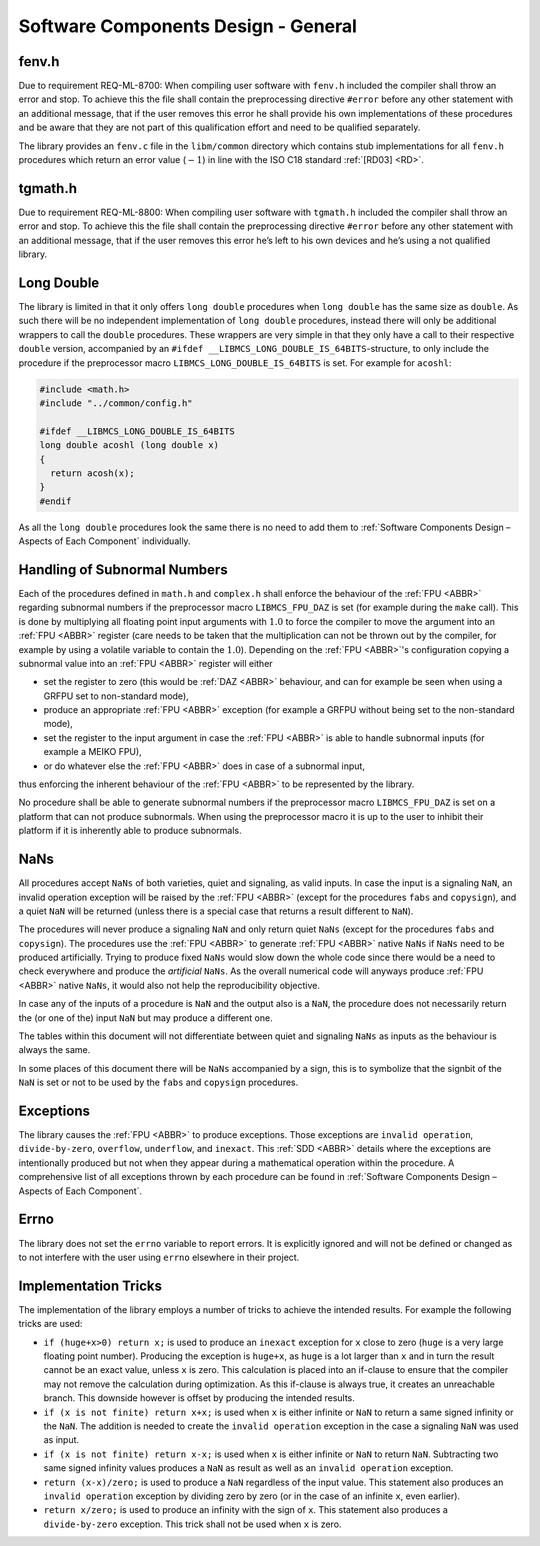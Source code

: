 Software Components Design - General
------------------------------------

.. raw:: html

   <!--
   a. The SDD shall describe:
       1. The software components, constituting the software item.
       2. The relationship between the software components.
       3. The purpose of each software component.
       4. For each software component, the development type (e.g. new development, software to be reused).
       5. If the software is written for the reuse,
           * its provided functionality from an external point of view, and
           * its external interfaces.
       6. Handling of existing reused components.
           NOTE: See Annex N.
   b. The following shall apply to the software components specified in <5.3>a.1.:
       1. Each software component is uniquely identified.
       2. When components are expressed as models, the supplier establishes a way to assign identifiers within the model for sake of traceability.
       3. The software requirements allocation provides for each software component;
           NOTE: The documented trace can be provided automatically by tools when models are used to express components.
   c. The description of the components should be laid out hierarchically, in accordance with the following aspects for each component, further described in <5.4>:
       * <Component identifier>
       * <Type>
       * <Purpose>
       * <Function>
       * <Subordinates>
       * <Dependencies>
       * <Interfaces>
       * <Resources>
       * <References>
       * <Data>
           NOTE: Detailed description of the aspects for each component are describe in <5.4>.
   -->

fenv.h
~~~~~~

Due to requirement REQ-ML-8700: When compiling user software with ``fenv.h`` included the compiler shall throw an error and stop. To achieve this the file shall contain the preprocessing directive ``#error`` before any other statement with an additional message, that if the user removes this error he shall provide his own implementations of these procedures and be aware that they are not part of this qualification effort and need to be qualified separately.

The library provides an ``fenv.c`` file in the ``libm/common`` directory which contains stub implementations for all ``fenv.h`` procedures which return an error value (:math:`-1`) in line with the ISO C18 standard :ref:`[RD03] <RD>`.

tgmath.h
~~~~~~~~

Due to requirement REQ-ML-8800: When compiling user software with ``tgmath.h`` included the compiler shall throw an error and stop. To achieve this the file shall contain the preprocessing directive ``#error`` before any other statement with an additional message, that if the user removes this error he’s left to his own devices and he’s using a not qualified library.

Long Double
~~~~~~~~~~~

The library is limited in that it only offers ``long double`` procedures when ``long double`` has the same size as ``double``. As such there will be no independent implementation of ``long double`` procedures, instead there will only be additional wrappers to call the ``double`` procedures. These wrappers are very simple in that they only have a call to their respective ``double`` version, accompanied by an ``#ifdef __LIBMCS_LONG_DOUBLE_IS_64BITS``-structure, to only include the procedure if the preprocessor macro ``LIBMCS_LONG_DOUBLE_IS_64BITS`` is set. For example for ``acoshl``:

.. code:: c

   #include <math.h>
   #include "../common/config.h"

   #ifdef __LIBMCS_LONG_DOUBLE_IS_64BITS
   long double acoshl (long double x)
   {
     return acosh(x);
   }
   #endif

As all the ``long double`` procedures look the same there is no need to add them to :ref:`Software Components Design – Aspects of Each Component` individually.

Handling of Subnormal Numbers
~~~~~~~~~~~~~~~~~~~~~~~~~~~~~

Each of the procedures defined in ``math.h`` and ``complex.h`` shall enforce the behaviour of the :ref:`FPU <ABBR>` regarding subnormal numbers if the preprocessor macro ``LIBMCS_FPU_DAZ`` is set (for example during the ``make`` call). This is done by multiplying all floating point input arguments with :math:`1.0` to force the compiler to move the argument into an :ref:`FPU <ABBR>` register (care needs to be taken that the multiplication can not be thrown out by the compiler, for example by using a volatile variable to contain the :math:`1.0`). Depending on the :ref:`FPU <ABBR>`'s configuration copying a subnormal value into an :ref:`FPU <ABBR>` register will either

-  set the register to zero (this would be :ref:`DAZ <ABBR>` behaviour, and can for example be seen when using a GRFPU set to non-standard mode),
-  produce an appropriate :ref:`FPU <ABBR>` exception (for example a GRFPU without being set to the non-standard mode),
-  set the register to the input argument in case the :ref:`FPU <ABBR>` is able to handle subnormal inputs (for example a MEIKO FPU),
-  or do whatever else the :ref:`FPU <ABBR>` does in case of a subnormal input,

thus enforcing the inherent behaviour of the :ref:`FPU <ABBR>` to be represented by the library.

No procedure shall be able to generate subnormal numbers if the preprocessor macro ``LIBMCS_FPU_DAZ`` is set on a platform that can not produce subnormals. When using the preprocessor macro it is up to the user to inhibit their platform if it is inherently able to produce subnormals.

NaNs
~~~~

All procedures accept ``NaNs`` of both varieties, quiet and signaling, as valid inputs. In case the input is a signaling ``NaN``, an invalid operation exception will be raised by the :ref:`FPU <ABBR>` (except for the procedures ``fabs`` and ``copysign``), and a quiet ``NaN`` will be returned (unless there is a special case that returns a result different to ``NaN``).

The procedures will never produce a signaling ``NaN`` and only return quiet ``NaNs`` (except for the procedures ``fabs`` and ``copysign``). The procedures use the :ref:`FPU <ABBR>` to generate :ref:`FPU <ABBR>` native ``NaNs`` if ``NaNs`` need to be produced artificially. Trying to produce fixed ``NaNs`` would slow down the whole code since there would be a need to check everywhere and produce the *artificial* ``NaNs``. As the overall numerical code will anyways produce :ref:`FPU <ABBR>` native ``NaNs``, it would also not help the reproducibility objective.

In case any of the inputs of a procedure is ``NaN`` and the output also is a ``NaN``, the procedure does not necessarily return the (or one of the) input ``NaN`` but may produce a different one.

The tables within this document will not differentiate between quiet and signaling ``NaNs`` as inputs as the behaviour is always the same.

In some places of this document there will be ``NaNs`` accompanied by a sign, this is to symbolize that the signbit of the ``NaN`` is set or not to be used by the ``fabs`` and ``copysign`` procedures.

Exceptions
~~~~~~~~~~

The library causes the :ref:`FPU <ABBR>` to produce exceptions. Those exceptions are ``invalid operation``, ``divide-by-zero``, ``overflow``, ``underflow``, and ``inexact``. This :ref:`SDD <ABBR>` details where the exceptions are intentionally produced but not when they appear during a mathematical operation within the procedure. A comprehensive list of all exceptions thrown by each procedure can be found in :ref:`Software Components Design – Aspects of Each Component`.

Errno
~~~~~

The library does not set the ``errno`` variable to report errors. It is explicitly ignored and will not be defined or changed as to not interfere with the user using ``errno`` elsewhere in their project.

Implementation Tricks
~~~~~~~~~~~~~~~~~~~~~

The implementation of the library employs a number of tricks to achieve the intended results. For example the following tricks are used:

-  ``if (huge+x>0) return x;`` is used to produce an ``inexact`` exception for ``x`` close to zero (``huge`` is a very large floating point number). Producing the exception is ``huge+x``, as ``huge`` is a lot larger than ``x`` and in turn the result cannot be an exact value, unless ``x`` is zero. This calculation is placed into an if-clause to ensure that the compiler may not remove the calculation during optimization. As this if-clause is always true, it creates an unreachable branch. This downside however is offset by producing the intended results.
-  ``if (x is not finite) return x+x;`` is used when ``x`` is either infinite or ``NaN`` to return a same signed infinity or the ``NaN``. The addition is needed to create the ``invalid operation`` exception in the case a signaling ``NaN`` was used as input.
-  ``if (x is not finite) return x-x;`` is used when ``x`` is either infinite or ``NaN`` to return ``NaN``. Subtracting two same signed infinity values produces a ``NaN`` as result as well as an ``invalid operation`` exception.
-  ``return (x-x)/zero;`` is used to produce a ``NaN`` regardless of the input value. This statement also produces an ``invalid operation`` exception by dividing zero by zero (or in the case of an infinite ``x``, even earlier).
-  ``return x/zero;`` is used to produce an infinity with the sign of ``x``. This statement also produces a ``divide-by-zero`` exception. This trick shall not be used when ``x`` is zero.
